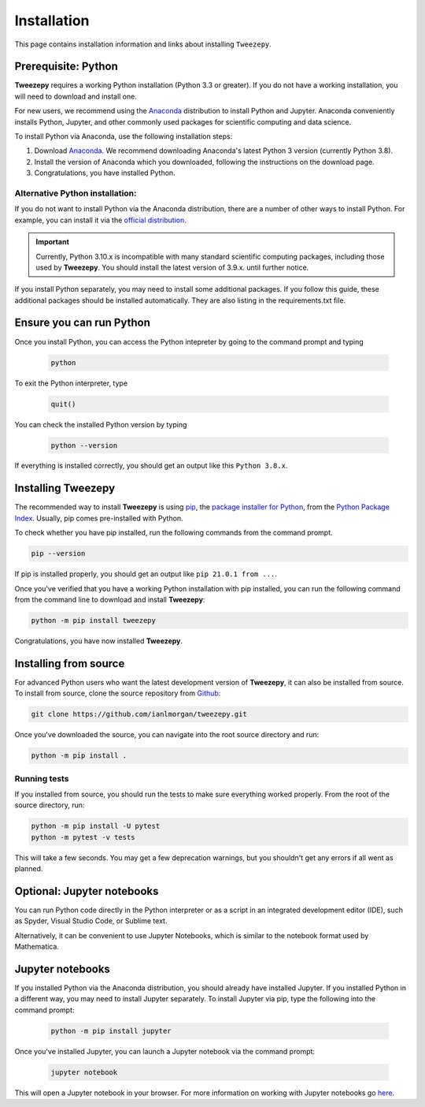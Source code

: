.. _install:

============
Installation
============

This page contains installation information and links about installing ``Tweezepy``.

Prerequisite: Python
--------------------

**Tweezepy** requires a working Python installation (Python 3.3 or greater).
If you do not have a working installation, you will need to download and install one.

For new users, we recommend using the `Anaconda <https://www.anaconda.com/download>`_
distribution to install Python and Jupyter. Anaconda conveniently installs Python, Jupyter, and other commonly used packages for scientific computing and data science.

To install Python via Anaconda, use the following installation steps:

1. Download `Anaconda <https://www.anaconda.com/download>`_. We recommend 
   downloading Anaconda's latest Python 3 version (currently Python 3.8).
2. Install the version of Anaconda which you downloaded, following the
   instructions on the download page.
3. Congratulations, you have installed Python. 

Alternative Python installation: 
********************************
If you do not want to install Python via the Anaconda distribution,
there are a number of other ways to install Python. For example,
you can install it via the `official distribution <https://www.python.org/downloads>`_.

.. important::

    Currently, Python 3.10.x is incompatible with many standard scientific computing
    packages, including those used by **Tweezepy**. You should install the latest
    version of 3.9.x. until further notice.

If you install Python separately, you may need to install some additional packages.
If you follow this guide, these additional packages should be installed automatically.
They are also listing in the requirements.txt file.

Ensure you can run Python
-------------------------
Once you install Python, you can access the Python intepreter by going to the 
command prompt and typing

   .. code-block:: bash

       python

To exit the Python interpreter, type

    .. code-block:: python

        quit()

You can check the installed Python version by typing

    .. code-block:: bash
        
        python --version

If everything is installed correctly, you should get an output like this ``Python 3.8.x``.

Installing Tweezepy
-------------------

The recommended way to install **Tweezepy** is using `pip <http://www.pip-installer.org/>`_, 
the `package installer for Python <https://packaging.python.org/guides/tool-recommendations/>`_, 
from the `Python Package Index <https://packaging.python.org/glossary/#term-python-package-index-pypi>`_. 
Usually, pip comes pre-installed with Python.

To check whether you have pip installed, run the following commands from the command prompt.

.. code-block:: bash

    pip --version

If pip is installed properly, you should get an output like ``pip 21.0.1 from ...``.

Once you've verified that you have a working Python installation with pip installed, 
you can run the following command from the command line to download and install **Tweezepy**:

.. code-block:: bash

    python -m pip install tweezepy

Congratulations, you have now installed **Tweezepy**.

Installing from source
----------------------
For advanced Python users who want the latest development version of **Tweezepy**, it can also be installed from source.
To install from source, clone the source repository from `Github <https://github.com/ianlmorgan/tweezepy>`_:

.. code-block:: bash

    git clone https://github.com/ianlmorgan/tweezepy.git

Once you've downloaded the source, you can navigate into the root source directory and run:

.. code-block:: bash

    python -m pip install .

Running tests
*************

If you installed from source, you should run the tests to make sure everything worked properly. 
From the root of the source directory, run:

.. code-block:: bash

    python -m pip install -U pytest
    python -m pytest -v tests

This will take a few seconds. You may get a few deprecation warnings, but you shouldn't get any errors if all went as planned.


Optional: Jupyter notebooks
---------------------------

You can run Python code directly in the Python interpreter or as a script in an integrated development editor (IDE), 
such as Spyder, Visual Studio Code, or Sublime text. 

Alternatively, it can be convenient to use Jupyter Notebooks, which is similar to the notebook format used by Mathematica.

Jupyter notebooks
-----------------

If you installed Python via the Anaconda distribution, you should already have installed Jupyter.
If you installed Python in a different way, you may need to install Jupyter separately.
To install Jupyter via pip, type the following into the command prompt:

    .. code-block:: bash

        python -m pip install jupyter

Once you've installed Jupyter, you can launch a Jupyter notebook via the command prompt:

    .. code-block:: bash

        jupyter notebook

This will open a Jupyter notebook in your browser. For more information on working with
Jupyter notebooks go `here <https://jupyter.readthedocs.io/en/latest/running.html>`_. 